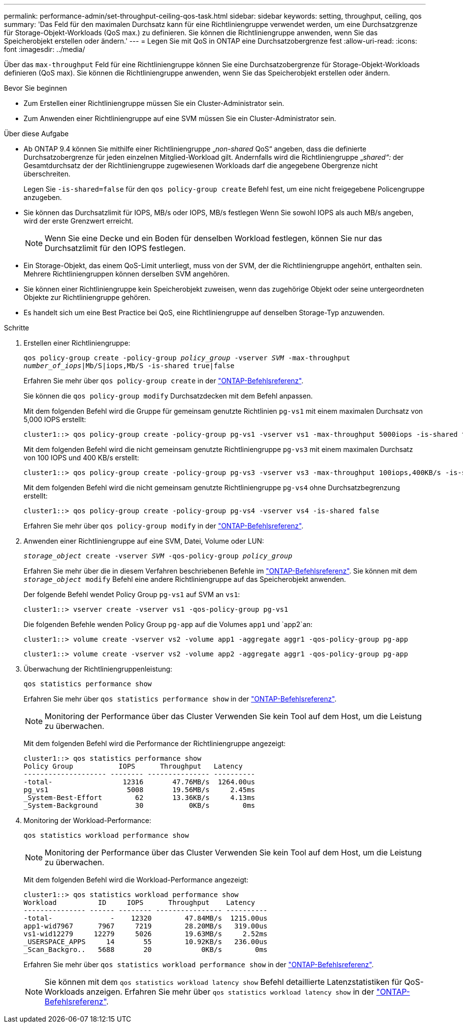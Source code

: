 ---
permalink: performance-admin/set-throughput-ceiling-qos-task.html 
sidebar: sidebar 
keywords: setting, throughput, ceiling, qos 
summary: 'Das Feld für den maximalen Durchsatz kann für eine Richtliniengruppe verwendet werden, um eine Durchsatzgrenze für Storage-Objekt-Workloads (QoS max.) zu definieren. Sie können die Richtliniengruppe anwenden, wenn Sie das Speicherobjekt erstellen oder ändern.' 
---
= Legen Sie mit QoS in ONTAP eine Durchsatzobergrenze fest
:allow-uri-read: 
:icons: font
:imagesdir: ../media/


[role="lead"]
Über das `max-throughput` Feld für eine Richtliniengruppe können Sie eine Durchsatzobergrenze für Storage-Objekt-Workloads definieren (QoS max). Sie können die Richtliniengruppe anwenden, wenn Sie das Speicherobjekt erstellen oder ändern.

.Bevor Sie beginnen
* Zum Erstellen einer Richtliniengruppe müssen Sie ein Cluster-Administrator sein.
* Zum Anwenden einer Richtliniengruppe auf eine SVM müssen Sie ein Cluster-Administrator sein.


.Über diese Aufgabe
* Ab ONTAP 9.4 können Sie mithilfe einer Richtliniengruppe „_non-shared_ QoS“ angeben, dass die definierte Durchsatzobergrenze für jeden einzelnen Mitglied-Workload gilt. Andernfalls wird die Richtliniengruppe „_shared“:_ der Gesamtdurchsatz der der Richtliniengruppe zugewiesenen Workloads darf die angegebene Obergrenze nicht überschreiten.
+
Legen Sie `-is-shared=false` für den `qos policy-group create` Befehl fest, um eine nicht freigegebene Policengruppe anzugeben.

* Sie können das Durchsatzlimit für IOPS, MB/s oder IOPS, MB/s festlegen Wenn Sie sowohl IOPS als auch MB/s angeben, wird der erste Grenzwert erreicht.
+
[NOTE]
====
Wenn Sie eine Decke und ein Boden für denselben Workload festlegen, können Sie nur das Durchsatzlimit für den IOPS festlegen.

====
* Ein Storage-Objekt, das einem QoS-Limit unterliegt, muss von der SVM, der die Richtliniengruppe angehört, enthalten sein. Mehrere Richtliniengruppen können derselben SVM angehören.
* Sie können einer Richtliniengruppe kein Speicherobjekt zuweisen, wenn das zugehörige Objekt oder seine untergeordneten Objekte zur Richtliniengruppe gehören.
* Es handelt sich um eine Best Practice bei QoS, eine Richtliniengruppe auf denselben Storage-Typ anzuwenden.


.Schritte
. Erstellen einer Richtliniengruppe:
+
`qos policy-group create -policy-group _policy_group_ -vserver _SVM_ -max-throughput _number_of_iops_|Mb/S|iops,Mb/S -is-shared true|false`

+
Erfahren Sie mehr über `qos policy-group create` in der link:https://docs.netapp.com/us-en/ontap-cli/qos-policy-group-create.html["ONTAP-Befehlsreferenz"^].

+
Sie können die `qos policy-group modify` Durchsatzdecken mit dem Befehl anpassen.

+
Mit dem folgenden Befehl wird die Gruppe für gemeinsam genutzte Richtlinien `pg-vs1` mit einem maximalen Durchsatz von 5,000 IOPS erstellt:

+
[listing]
----
cluster1::> qos policy-group create -policy-group pg-vs1 -vserver vs1 -max-throughput 5000iops -is-shared true
----
+
Mit dem folgenden Befehl wird die nicht gemeinsam genutzte Richtliniengruppe `pg-vs3` mit einem maximalen Durchsatz von 100 IOPS und 400 KB/s erstellt:

+
[listing]
----
cluster1::> qos policy-group create -policy-group pg-vs3 -vserver vs3 -max-throughput 100iops,400KB/s -is-shared false
----
+
Mit dem folgenden Befehl wird die nicht gemeinsam genutzte Richtliniengruppe `pg-vs4` ohne Durchsatzbegrenzung erstellt:

+
[listing]
----
cluster1::> qos policy-group create -policy-group pg-vs4 -vserver vs4 -is-shared false
----
+
Erfahren Sie mehr über `qos policy-group modify` in der link:https://docs.netapp.com/us-en/ontap-cli/qos-policy-group-modify.html["ONTAP-Befehlsreferenz"^].

. Anwenden einer Richtliniengruppe auf eine SVM, Datei, Volume oder LUN:
+
`_storage_object_ create -vserver _SVM_ -qos-policy-group _policy_group_`

+
Erfahren Sie mehr über die in diesem Verfahren beschriebenen Befehle im link:https://docs.netapp.com/us-en/ontap-cli/["ONTAP-Befehlsreferenz"^]. Sie können mit dem `_storage_object_ modify` Befehl eine andere Richtliniengruppe auf das Speicherobjekt anwenden.

+
Der folgende Befehl wendet Policy Group `pg-vs1` auf SVM an `vs1`:

+
[listing]
----
cluster1::> vserver create -vserver vs1 -qos-policy-group pg-vs1
----
+
Die folgenden Befehle wenden Policy Group `pg-app` auf die Volumes `app1` und `app2`an:

+
[listing]
----
cluster1::> volume create -vserver vs2 -volume app1 -aggregate aggr1 -qos-policy-group pg-app
----
+
[listing]
----
cluster1::> volume create -vserver vs2 -volume app2 -aggregate aggr1 -qos-policy-group pg-app
----
. Überwachung der Richtliniengruppenleistung:
+
`qos statistics performance show`

+
Erfahren Sie mehr über `qos statistics performance show` in der link:https://docs.netapp.com/us-en/ontap-cli/qos-statistics-performance-show.html["ONTAP-Befehlsreferenz"^].

+
[NOTE]
====
Monitoring der Performance über das Cluster Verwenden Sie kein Tool auf dem Host, um die Leistung zu überwachen.

====
+
Mit dem folgenden Befehl wird die Performance der Richtliniengruppe angezeigt:

+
[listing]
----
cluster1::> qos statistics performance show
Policy Group           IOPS      Throughput   Latency
-------------------- -------- --------------- ----------
-total-                 12316       47.76MB/s  1264.00us
pg_vs1                   5008       19.56MB/s     2.45ms
_System-Best-Effort        62       13.36KB/s     4.13ms
_System-Background         30           0KB/s        0ms
----
. Monitoring der Workload-Performance:
+
`qos statistics workload performance show`

+
[NOTE]
====
Monitoring der Performance über das Cluster Verwenden Sie kein Tool auf dem Host, um die Leistung zu überwachen.

====
+
Mit dem folgenden Befehl wird die Workload-Performance angezeigt:

+
[listing]
----
cluster1::> qos statistics workload performance show
Workload          ID     IOPS      Throughput    Latency
--------------- ------ -------- ---------------- ----------
-total-              -    12320        47.84MB/s  1215.00us
app1-wid7967      7967     7219        28.20MB/s   319.00us
vs1-wid12279     12279     5026        19.63MB/s     2.52ms
_USERSPACE_APPS     14       55        10.92KB/s   236.00us
_Scan_Backgro..   5688       20            0KB/s        0ms
----
+
Erfahren Sie mehr über `qos statistics workload performance show` in der link:https://docs.netapp.com/us-en/ontap-cli/qos-statistics-workload-performance-show.html["ONTAP-Befehlsreferenz"^].

+
[NOTE]
====
Sie können mit dem `qos statistics workload latency show` Befehl detaillierte Latenzstatistiken für QoS-Workloads anzeigen. Erfahren Sie mehr über `qos statistics workload latency show` in der link:https://docs.netapp.com/us-en/ontap-cli/qos-statistics-workload-latency-show.html["ONTAP-Befehlsreferenz"^].

====

